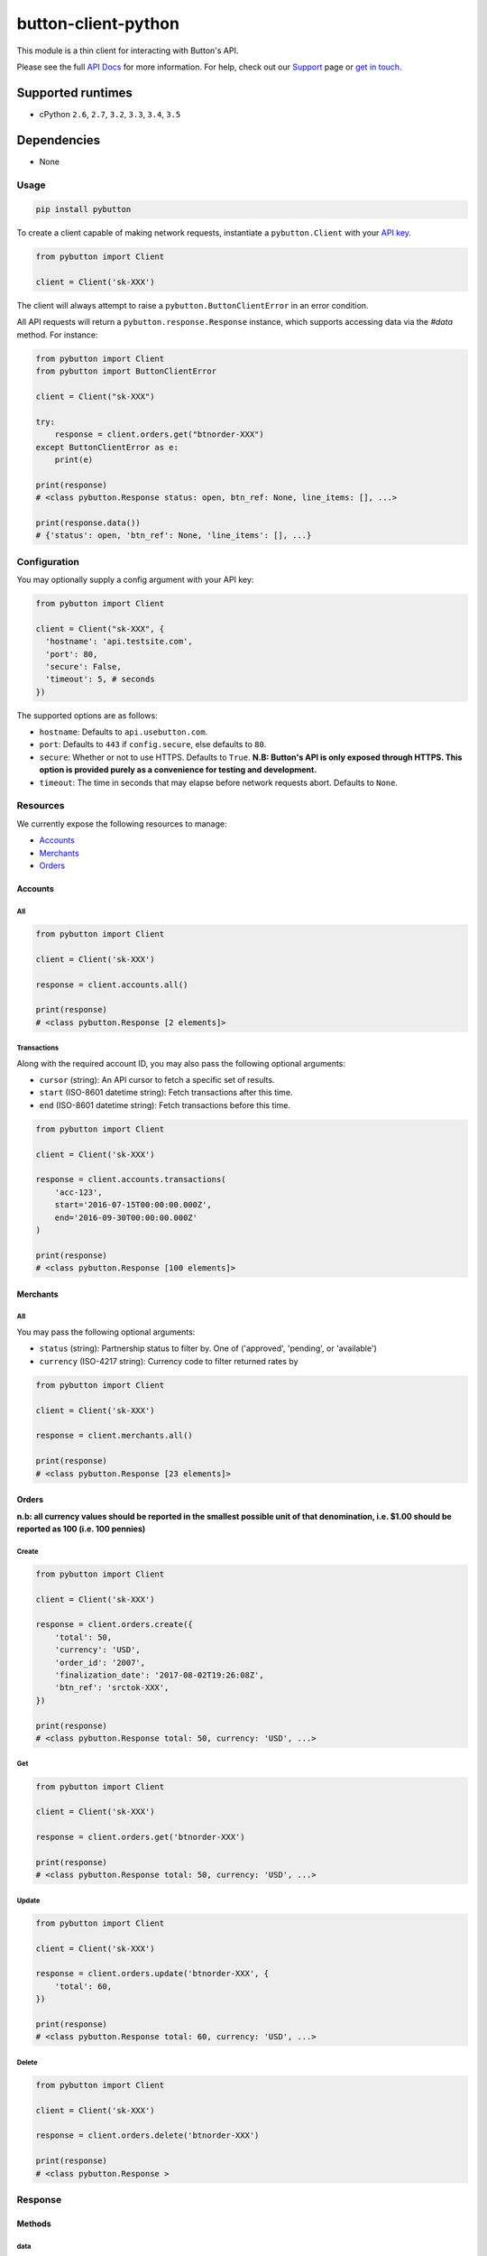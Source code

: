 button-client-python |Build Status|
===================================

This module is a thin client for interacting with Button's API.

Please see the full `API
Docs <https://www.usebutton.com/developers/api-reference>`__ for more
information. For help, check out our
`Support <https://www.usebutton.com/support>`__ page or `get in
touch <https://www.usebutton.com/contact>`__.

Supported runtimes
^^^^^^^^^^^^^^^^^^

-  cPython ``2.6``, ``2.7``, ``3.2``, ``3.3``, ``3.4``, ``3.5``

Dependencies
^^^^^^^^^^^^

-  None

Usage
-----

.. code:: bash

    pip install pybutton

To create a client capable of making network requests, instantiate a
``pybutton.Client`` with your `API
key <https://app.usebutton.com/settings/organization>`__.

.. code:: python

    from pybutton import Client

    client = Client('sk-XXX')

The client will always attempt to raise a ``pybutton.ButtonClientError``
in an error condition.

All API requests will return a ``pybutton.response.Response`` instance,
which supports accessing data via the `#data` method.  For instance:

.. code:: python

    from pybutton import Client
    from pybutton import ButtonClientError

    client = Client("sk-XXX")

    try:
        response = client.orders.get("btnorder-XXX")
    except ButtonClientError as e:
        print(e)

    print(response)
    # <class pybutton.Response status: open, btn_ref: None, line_items: [], ...>

    print(response.data())
    # {'status': open, 'btn_ref': None, 'line_items': [], ...}


Configuration
-------------

You may optionally supply a config argument with your API key:

.. code:: python

  from pybutton import Client

  client = Client("sk-XXX", {
    'hostname': 'api.testsite.com',
    'port': 80,
    'secure': False,
    'timeout': 5, # seconds
  })

The supported options are as follows:

* ``hostname``: Defaults to ``api.usebutton.com``.
* ``port``: Defaults to ``443`` if ``config.secure``, else defaults to ``80``.
* ``secure``: Whether or not to use HTTPS.  Defaults to ``True``.  **N.B: Button's API is only exposed through HTTPS.  This option is provided purely as a convenience for testing and development.**
* ``timeout``: The time in seconds that may elapse before network requests abort.  Defaults to ``None``.

Resources
---------

We currently expose the following resources to manage:

* `Accounts`_
* `Merchants`_
* `Orders`_

Accounts
~~~~~~~~

All
'''

.. code:: python

    from pybutton import Client

    client = Client('sk-XXX')

    response = client.accounts.all()

    print(response)
    # <class pybutton.Response [2 elements]>

Transactions
''''''''''''

Along with the required account ID, you may also
pass the following optional arguments:

* ``cursor`` (string): An API cursor to fetch a specific set of results.
* ``start`` (ISO-8601 datetime string): Fetch transactions after this time.
* ``end`` (ISO-8601 datetime string): Fetch transactions before this time.

.. code:: python

    from pybutton import Client

    client = Client('sk-XXX')

    response = client.accounts.transactions(
        'acc-123',
        start='2016-07-15T00:00:00.000Z',
        end='2016-09-30T00:00:00.000Z'
    )

    print(response)
    # <class pybutton.Response [100 elements]>

Merchants
~~~~~~~~~

All
'''

You may pass the following optional arguments:

* ``status`` (string): Partnership status to filter by.  One of ('approved', 'pending', or 'available')
* ``currency`` (ISO-4217 string): Currency code to filter returned rates by

.. code:: python

    from pybutton import Client

    client = Client('sk-XXX')

    response = client.merchants.all()

    print(response)
    # <class pybutton.Response [23 elements]>

Orders
~~~~~~

**n.b: all currency values should be reported in the smallest possible
unit of that denomination, i.e. $1.00 should be reported as 100
(i.e. 100 pennies)**

Create
''''''

.. code:: python

    from pybutton import Client

    client = Client('sk-XXX')

    response = client.orders.create({
        'total': 50,
        'currency': 'USD',
        'order_id': '2007',
        'finalization_date': '2017-08-02T19:26:08Z',
        'btn_ref': 'srctok-XXX',
    })

    print(response)
    # <class pybutton.Response total: 50, currency: 'USD', ...>

Get
'''

.. code:: python

    from pybutton import Client

    client = Client('sk-XXX')

    response = client.orders.get('btnorder-XXX')

    print(response)
    # <class pybutton.Response total: 50, currency: 'USD', ...>

Update
''''''

.. code:: python

    from pybutton import Client

    client = Client('sk-XXX')

    response = client.orders.update('btnorder-XXX', {
        'total': 60,
    })

    print(response)
    # <class pybutton.Response total: 60, currency: 'USD', ...>

Delete
''''''

.. code:: python

    from pybutton import Client

    client = Client('sk-XXX')

    response = client.orders.delete('btnorder-XXX')

    print(response)
    # <class pybutton.Response >

Response
--------

Methods
~~~~~~~

data
''''

.. code:: python

    from pybutton import Client

    client = Client('sk-XXX')

    response = client.orders.get('btnorder-XXX')

    print(response.data())
    # {'total': 50, 'currency': 'USD', 'status': 'open' ... }

    response = client.accounts.all()

    print(response.data())
    # [{'id': 'acc-123', ... }, {'id': 'acc-234', ... }]

next_cursor
'''''''''''

For any paged resource, ``next_cursor()`` will return a cursor to
supply for the next page of results. If ``next_cursor()`` returns ``None``,
there are no more results.

.. code:: python

    from pybutton import Client

    client = Client('sk-XXX')

    response = client.accounts.transactions('acc-123')
    cursor = response.next_cursor()

    # loop through and print all transactions
    while cursor:
        response = client.accounts.transactions('acc-123', cursor=cursor)
        print(response.data())
        cursor = response.next_cursor()

prev_cursor
'''''''''''

For any paged resource, ``prev_cursor()`` will return a cursor to
supply for the next page of results. If ``prev_cursor()`` returns
``None``, there are no more previous results.

.. code:: python

    from pybutton import Client

    client = Client('sk-XXX')

    response = client.accounts.transactions('acc-123', cursor='xyz')

    print(response)
    # <class pybutton.Response [25 elements]>

    cursor = response.prev_cursor()

    response = client.accounts.transactions('acc-123', cursor=cursor)

    print(response)
    # <class pybutton.Response [100 elements]>


Utils
---------

Utils houses generic helpers useful in a Button Integration.

#is_webhook_authentic
~~~~~~~~~~~~~~~~~~~~~

Used to verify that requests sent to a webhook endpoint are from Button and that
their payload can be trusted. Returns ``True`` if a webhook request body matches
the sent signature and ``False`` otherwise.  See `Webhook Security <https://www.usebutton.com/developers/webhooks/#security>`__ for more details.

.. code:: python

    import os

    from pybutton.utils import is_webhook_authentic

    is_webhook_authentic(
        os.environ['WEBHOOK_SECRET'],
        request.data,
        request.headers.get('X-Button-Signature')
    )

Contributing
------------

-  Building the egg: ``python setup.py bdist_egg``
-  Building the wheel: ``python setup.py bdist_wheel --universal``
-  Building the sdist: ``python setup.py sdist``
-  Installing locally: ``python setup.py install``
-  Running tests: ``python setup.py test`` (you'll need to `pip install flake8==3.3.0`)
-  Running lint directly: ``flake8 pybutton``

.. |Build Status| image:: https://travis-ci.org/button/button-client-python.svg?branch=master
   :target: https://travis-ci.org/button/button-client-python
